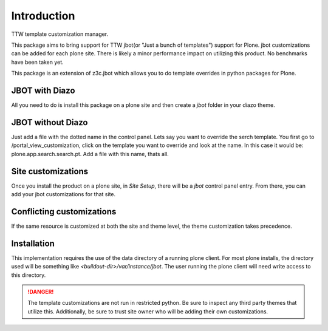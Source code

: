 Introduction
============

TTW template customization manager.

This package aims to bring support for TTW jbot(or "Just a bunch of templates")
support for Plone. jbot customizations can be added for each plone site. There
is likely a minor performance impact on utilizing this product. No benchmarks
have been taken yet.

This package is an extension of z3c.jbot which allows you to do template
overrides in python packages for Plone.


JBOT with Diazo
---------------

All you need to do is install this package on a plone site and then create
a `jbot` folder in your diazo theme.


JBOT without Diazo
------------------

Just add a file with the dotted name in the control panel.
Lets say you want to override the serch template. You first go to /portal_view_customization, 
click on the template you want to override and look at the name. In this case it would be:
plone.app.search.search.pt.
Add a file with this name, thats all.


Site customizations
-------------------

Once you install the product on a plone site, in `Site Setup`, there will
be a `jbot` control panel entry. From there, you can add your jbot
customizations for that site.


Conflicting customizations
--------------------------

If the same resource is customized at both the site and theme level, the theme
customization takes precedence.


Installation
------------

This implementation requires the use of the data directory of a running
plone client. For most plone installs, the directory used will be something
like `<buildout-dir>/var/instance/jbot`. The user running the plone client
will need write access to this directory.


.. DANGER::
    The template customizations are not run in restricted python. Be sure to
    inspect any third party themes that utilize this. Additionally, be sure
    to trust site owner who will be adding their own customizations.
